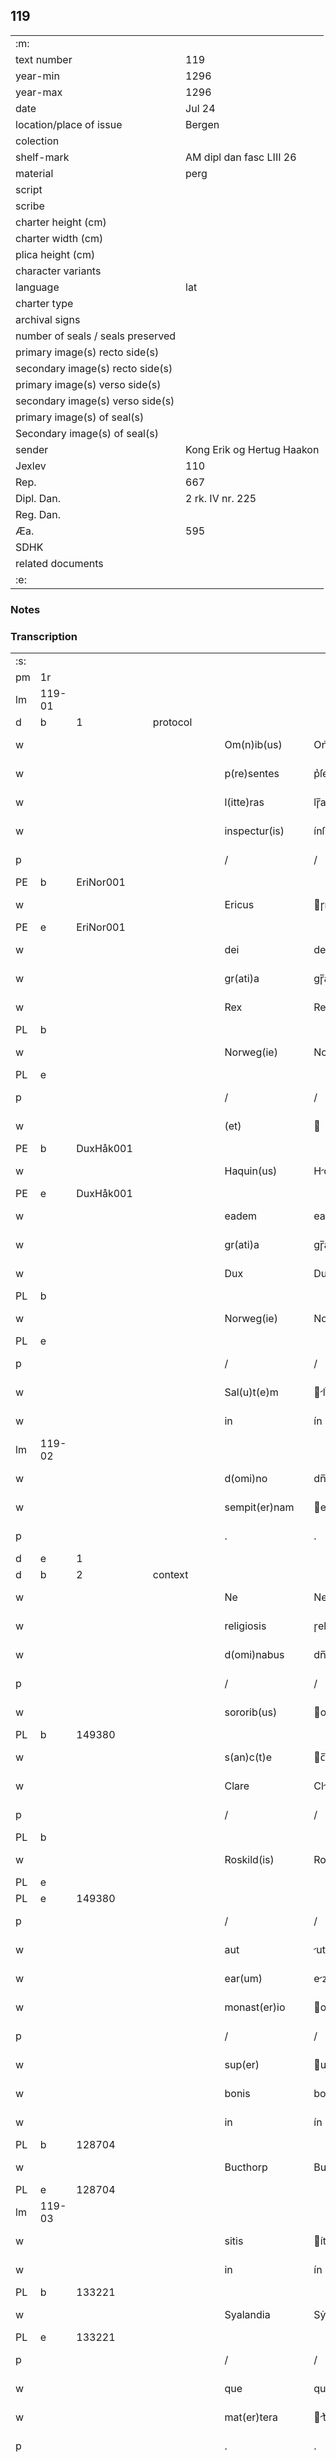 ** 119

| :m:                               |                            |
| text number                       | 119                        |
| year-min                          | 1296                       |
| year-max                          | 1296                       |
| date                              | Jul 24                     |
| location/place of issue           | Bergen                     |
| colection                         |                            |
| shelf-mark                        | AM dipl dan fasc LIII 26   |
| material                          | perg                       |
| script                            |                            |
| scribe                            |                            |
| charter height (cm)               |                            |
| charter width (cm)                |                            |
| plica height (cm)                 |                            |
| character variants                |                            |
| language                          | lat                        |
| charter type                      |                            |
| archival signs                    |                            |
| number of seals / seals preserved |                            |
| primary image(s) recto side(s)    |                            |
| secondary image(s) recto side(s)  |                            |
| primary image(s) verso side(s)    |                            |
| secondary image(s) verso side(s)  |                            |
| primary image(s) of seal(s)       |                            |
| Secondary image(s) of seal(s)     |                            |
| sender                            | Kong Erik og Hertug Haakon |
| Jexlev                            | 110                        |
| Rep.                              | 667                        |
| Dipl. Dan.                        | 2 rk. IV nr. 225           |
| Reg. Dan.                         |                            |
| Æa.                               | 595                        |
| SDHK                              |                            |
| related documents                 |                            |
| :e:                               |                            |

*** Notes


*** Transcription
| :s: |        |   |   |   |   |                  |            |   |   |   |   |     |   |   |   |               |          |          |  |    |    |    |    |
| pm  | 1r     |   |   |   |   |                  |            |   |   |   |   |     |   |   |   |               |          |          |  |    |    |    |    |
| lm  | 119-01 |   |   |   |   |                  |            |   |   |   |   |     |   |   |   |               |          |          |  |    |    |    |    |
| d   | b      | 1 |   | protocol |   |           |            |   |   |   |   |     |   |   |   |               |          |          |  |    |    |    |    |
| w   |        |   |   |   |   | Om(n)ib(us)      | Om̅ıbꝫ      |   |   |   |   | lat |   |   |   |        119-01 | 1:protocol |          |  |    |    |    |    |
| w   |        |   |   |   |   | p(re)sentes      | p͛ſente    |   |   |   |   | lat |   |   |   |        119-01 | 1:protocol |          |  |    |    |    |    |
| w   |        |   |   |   |   | l(itte)ras       | lɼ̅a       |   |   |   |   | lat |   |   |   |        119-01 | 1:protocol |          |  |    |    |    |    |
| w   |        |   |   |   |   | inspectur(is)    | ínſpeuɼ͛   |   |   |   |   | lat |   |   |   |        119-01 | 1:protocol |          |  |    |    |    |    |
| p   |        |   |   |   |   | /                | /          |   |   |   |   | lat |   |   |   |        119-01 | 1:protocol |          |  |    |    |    |    |
| PE  | b      | EriNor001  |   |   |   |                  |            |   |   |   |   |     |   |   |   |               |          |          |  |    468|    |    |    |
| w   |        |   |   |   |   | Ericus           | ɼícu     |   |   |   |   | lat |   |   |   |        119-01 | 1:protocol |          |  |468|    |    |    |
| PE  | e      | EriNor001  |   |   |   |                  |            |   |   |   |   |     |   |   |   |               |          |          |  |    468|    |    |    |
| w   |        |   |   |   |   | dei              | deí        |   |   |   |   | lat |   |   |   |        119-01 | 1:protocol |          |  |    |    |    |    |
| w   |        |   |   |   |   | gr(ati)a         | gɼ̅a        |   |   |   |   | lat |   |   |   |        119-01 | 1:protocol |          |  |    |    |    |    |
| w   |        |   |   |   |   | Rex              | Rex        |   |   |   |   | lat |   |   |   |        119-01 | 1:protocol |          |  |    |    |    |    |
| PL | b |    |   |   |   |                     |                  |   |   |   |                                 |     |   |   |   |               |          |          |  |    |    |    546|    |
| w   |        |   |   |   |   | Norweg(ie)       | Noꝛweg͛     |   |   |   |   | lat |   |   |   |        119-01 | 1:protocol |          |  |    |    |546|    |
| PL | e |    |   |   |   |                     |                  |   |   |   |                                 |     |   |   |   |               |          |          |  |    |    |    546|    |
| p   |        |   |   |   |   | /                | /          |   |   |   |   | lat |   |   |   |        119-01 | 1:protocol |          |  |    |    |    |    |
| w   |        |   |   |   |   | (et)             |           |   |   |   |   | lat |   |   |   |        119-01 | 1:protocol |          |  |    |    |    |    |
| PE  | b      | DuxHåk001  |   |   |   |                  |            |   |   |   |   |     |   |   |   |               |          |          |  |    469|    |    |    |
| w   |        |   |   |   |   | Haquin(us)       | Hquınꝰ    |   |   |   |   | lat |   |   |   |        119-01 | 1:protocol |          |  |469|    |    |    |
| PE  | e      | DuxHåk001  |   |   |   |                  |            |   |   |   |   |     |   |   |   |               |          |          |  |    469|    |    |    |
| w   |        |   |   |   |   | eadem            | eadem      |   |   |   |   | lat |   |   |   |        119-01 | 1:protocol |          |  |    |    |    |    |
| w   |        |   |   |   |   | gr(ati)a         | gɼ̅a        |   |   |   |   | lat |   |   |   |        119-01 | 1:protocol |          |  |    |    |    |    |
| w   |        |   |   |   |   | Dux              | Dux        |   |   |   |   | lat |   |   |   |        119-01 | 1:protocol |          |  |    |    |    |    |
| PL | b |    |   |   |   |                     |                  |   |   |   |                                 |     |   |   |   |               |          |          |  |    |    |    547|    |
| w   |        |   |   |   |   | Norweg(ie)       | Noꝛweg͛     |   |   |   |   | lat |   |   |   |        119-01 | 1:protocol |          |  |    |    |547|    |
| PL | e |    |   |   |   |                     |                  |   |   |   |                                 |     |   |   |   |               |          |          |  |    |    |    547|    |
| p   |        |   |   |   |   | /                | /          |   |   |   |   | lat |   |   |   |        119-01 | 1:protocol |          |  |    |    |    |    |
| w   |        |   |   |   |   | Sal(u)t(e)m      | lt̅m      |   |   |   |   | lat |   |   |   |        119-01 | 1:protocol |          |  |    |    |    |    |
| w   |        |   |   |   |   | in               | ín         |   |   |   |   | lat |   |   |   |        119-01 | 1:protocol |          |  |    |    |    |    |
| lm  | 119-02 |   |   |   |   |                  |            |   |   |   |   |     |   |   |   |               |          |          |  |    |    |    |    |
| w   |        |   |   |   |   | d(omi)no         | dn̅o        |   |   |   |   | lat |   |   |   |        119-02 | 1:protocol |          |  |    |    |    |    |
| w   |        |   |   |   |   | sempit(er)nam    | empıt͛nm  |   |   |   |   | lat |   |   |   |        119-02 | 1:protocol |          |  |    |    |    |    |
| p   |        |   |   |   |   | .                | .          |   |   |   |   | lat |   |   |   |        119-02 | 1:protocol |          |  |    |    |    |    |
| d   | e      | 1 |   |   |   |                  |            |   |   |   |   |     |   |   |   |               |          |          |  |    |    |    |    |
| d   | b      | 2 |   | context  |   |           |            |   |   |   |   |     |   |   |   |               |          |          |  |    |    |    |    |
| w   |        |   |   |   |   | Ne               | Ne         |   |   |   |   | lat |   |   |   |        119-02 | 2:context |          |  |    |    |    |    |
| w   |        |   |   |   |   | religiosis       | ɼelıgíoſı |   |   |   |   | lat |   |   |   |        119-02 | 2:context |          |  |    |    |    |    |
| w   |        |   |   |   |   | d(omi)nabus      | dn̅bu     |   |   |   |   | lat |   |   |   |        119-02 | 2:context |          |  |    |    |    |    |
| p   |        |   |   |   |   | /                | /          |   |   |   |   | lat |   |   |   |        119-02 | 2:context |          |  |    |    |    |    |
| w   |        |   |   |   |   | sororib(us)      | oꝛoꝛıbꝫ   |   |   |   |   | lat |   |   |   |        119-02 | 2:context |          |  |    |    |    |    |
| PL | b |    149380|   |   |   |                     |                  |   |   |   |                                 |     |   |   |   |               |          |          |  |    |    |    548|    |
| w   |        |   |   |   |   | s(an)c(t)e       | c̅e        |   |   |   |   | lat |   |   |   |        119-02 | 2:context |          |  |    |    |548|    |
| w   |        |   |   |   |   | Clare            | Clɼe      |   |   |   |   | lat |   |   |   |        119-02 | 2:context |          |  |    |    |548|    |
| p   |        |   |   |   |   | /                | /          |   |   |   |   | lat |   |   |   |        119-02 | 2:context |          |  |    |    |548|    |
| PL  | b      |   |   |   |   |                  |            |   |   |   |   |     |   |   |   |               |          |          |  |    |    |    |    2265|
| w   |        |   |   |   |   | Roskild(is)      | Roſkıl    |   |   |   |   | lat |   |   |   |        119-02 | 2:context |          |  |    |    |548|2265|
| PL  | e      |   |   |   |   |                  |            |   |   |   |   |     |   |   |   |               |          |          |  |    |    |    |    2265|
| PL  | e      |   149380|   |   |   |                  |            |   |   |   |   |     |   |   |   |               |          |          |  |    |    |    548|    |
| p   |        |   |   |   |   | /                | /          |   |   |   |   | lat |   |   |   |        119-02 | 2:context |          |  |    |    |    |    |
| w   |        |   |   |   |   | aut              | ut        |   |   |   |   | lat |   |   |   |        119-02 | 2:context |          |  |    |    |    |    |
| w   |        |   |   |   |   | ear(um)          | eꝝ        |   |   |   |   | lat |   |   |   |        119-02 | 2:context |          |  |    |    |    |    |
| w   |        |   |   |   |   | monast(er)io     | onﬅ͛ıo    |   |   |   |   | lat |   |   |   |        119-02 | 2:context |          |  |    |    |    |    |
| p   |        |   |   |   |   | /                | /          |   |   |   |   | lat |   |   |   |        119-02 | 2:context |          |  |    |    |    |    |
| w   |        |   |   |   |   | sup(er)          | up̲        |   |   |   |   | lat |   |   |   |        119-02 | 2:context |          |  |    |    |    |    |
| w   |        |   |   |   |   | bonis            | boní      |   |   |   |   | lat |   |   |   |        119-02 | 2:context |          |  |    |    |    |    |
| w   |        |   |   |   |   | in               | ín         |   |   |   |   | lat |   |   |   |        119-02 | 2:context |          |  |    |    |    |    |
| PL  | b      |   128704|   |   |   |                  |            |   |   |   |   |     |   |   |   |               |          |          |  |    |    |    549|    |
| w   |        |   |   |   |   | Bucthorp         | Bucthoꝛp   |   |   |   |   | dan |   |   |   |        119-02 | 2:context |          |  |    |    |549|    |
| PL  | e      |   128704|   |   |   |                  |            |   |   |   |   |     |   |   |   |               |          |          |  |    |    |    549|    |
| lm  | 119-03 |   |   |   |   |                  |            |   |   |   |   |     |   |   |   |               |          |          |  |    |    |    |    |
| w   |        |   |   |   |   | sitis            | ítí      |   |   |   |   | lat |   |   |   |        119-03 | 2:context |          |  |    |    |    |    |
| w   |        |   |   |   |   | in               | ín         |   |   |   |   | lat |   |   |   |        119-03 | 2:context |          |  |    |    |    |    |
| PL | b |    133221|   |   |   |                     |                  |   |   |   |                                 |     |   |   |   |               |          |          |  |    |    |    550|    |
| w   |        |   |   |   |   | Syalandia        | Sẏlndı  |   |   |   |   | lat |   |   |   |        119-03 | 2:context |          |  |    |    |550|    |
| PL | e |    133221|   |   |   |                     |                  |   |   |   |                                 |     |   |   |   |               |          |          |  |    |    |    550|    |
| p   |        |   |   |   |   | /                | /          |   |   |   |   | lat |   |   |   |        119-03 | 2:context |          |  |    |    |    |    |
| w   |        |   |   |   |   | que              | que        |   |   |   |   | lat |   |   |   |        119-03 | 2:context |          |  |    |    |    |    |
| w   |        |   |   |   |   | mat(er)tera      | t͛teɼ    |   |   |   |   | lat |   |   |   |        119-03 | 2:context |          |  |    |    |    |    |
| p   |        |   |   |   |   | .                | .          |   |   |   |   | lat |   |   |   |        119-03 | 2:context |          |  |    |    |    |    |
| w   |        |   |   |   |   | n(ost)ra         | nɼ̅a        |   |   |   |   | lat |   |   |   |        119-03 | 2:context |          |  |    |    |    |    |
| p   |        |   |   |   |   | /                | /          |   |   |   |   | lat |   |   |   |        119-03 | 2:context |          |  |    |    |    |    |
| w   |        |   |   |   |   | Domicella        | Domícell  |   |   |   |   | lat |   |   |   |        119-03 | 2:context |          |  |    |    |    |    |
| PE  | b      | AgnEri001  |   |   |   |                  |            |   |   |   |   |     |   |   |   |               |          |          |  |    470|    |    |    |
| w   |        |   |   |   |   | Agnes            | Agne      |   |   |   |   | lat |   |   |   |        119-03 | 2:context |          |  |470|    |    |    |
| PE  | e      | AgnEri001  |   |   |   |                  |            |   |   |   |   |     |   |   |   |               |          |          |  |    470|    |    |    |
| p   |        |   |   |   |   | /                | /          |   |   |   |   | lat |   |   |   |        119-03 | 2:context |          |  |    |    |    |    |
| w   |        |   |   |   |   | d(omi)ni         | dn̅ı        |   |   |   |   | lat |   |   |   |        119-03 | 2:context |          |  |    |    |    |    |
| PE  | b      | RexEri004  |   |   |   |                  |            |   |   |   |   |     |   |   |   |               |          |          |  |    471|    |    |    |
| w   |        |   |   |   |   | Erici            | ɼící      |   |   |   |   | lat |   |   |   |        119-03 | 2:context |          |  |471|    |    |    |
| PE  | e      | RexEri004  |   |   |   |                  |            |   |   |   |   |     |   |   |   |               |          |          |  |    471|    |    |    |
| w   |        |   |   |   |   | Regis            | Regí      |   |   |   |   | lat |   |   |   |        119-03 | 2:context |          |  |    |    |    |    |
| w   |        |   |   |   |   | Danor(um)        | Dnoꝝ      |   |   |   |   | lat |   |   |   |        119-03 | 2:context |          |  |    |    |    |    |
| w   |        |   |   |   |   | clare            | clɼe      |   |   |   |   | lat |   |   |   |        119-03 | 2:context |          |  |    |    |    |    |
| w   |        |   |   |   |   | memorie          | memoꝛıe    |   |   |   |   | lat |   |   |   |        119-03 | 2:context |          |  |    |    |    |    |
| w   |        |   |   |   |   | filia            | fılı      |   |   |   |   | lat |   |   |   |        119-03 | 2:context |          |  |    |    |    |    |
| p   |        |   |   |   |   | .                | .          |   |   |   |   | lat |   |   |   |        119-03 | 2:context |          |  |    |    |    |    |
| lm  | 119-04 |   |   |   |   |                  |            |   |   |   |   |     |   |   |   |               |          |          |  |    |    |    |    |
| w   |        |   |   |   |   | ip(s)is          | ıp̅ı       |   |   |   |   | lat |   |   |   |        119-04 | 2:context |          |  |    |    |    |    |
| w   |        |   |   |   |   | sororib(us)      | ſoꝛoꝛıbꝫ   |   |   |   |   | lat |   |   |   |        119-04 | 2:context |          |  |    |    |    |    |
| w   |        |   |   |   |   | (et)             |           |   |   |   |   | lat |   |   |   |        119-04 | 2:context |          |  |    |    |    |    |
| w   |        |   |   |   |   | ear(um)          | eꝝ        |   |   |   |   | lat |   |   |   |        119-04 | 2:context |          |  |    |    |    |    |
| w   |        |   |   |   |   | monast(er)io     | onﬅ͛ıo    |   |   |   |   | lat |   |   |   |        119-04 | 2:context |          |  |    |    |    |    |
| p   |        |   |   |   |   | /                | /          |   |   |   |   | lat |   |   |   |        119-04 | 2:context |          |  |    |    |    |    |
| w   |        |   |   |   |   | p(ro)            | ꝓ          |   |   |   |   | lat |   |   |   |        119-04 | 2:context |          |  |    |    |    |    |
| w   |        |   |   |   |   | a(n)i(m)e        | ı̅e        |   |   |   |   | lat |   |   |   |        119-04 | 2:context |          |  |    |    |    |    |
| w   |        |   |   |   |   | sue              | ue        |   |   |   |   | lat |   |   |   |        119-04 | 2:context |          |  |    |    |    |    |
| p   |        |   |   |   |   | /                | /          |   |   |   |   | lat |   |   |   |        119-04 | 2:context |          |  |    |    |    |    |
| w   |        |   |   |   |   | suor(um)q(ue)    | uoꝝqꝫ     |   |   |   |   | lat |   |   |   |        119-04 | 2:context |          |  |    |    |    |    |
| w   |        |   |   |   |   | p(ro)genitor(um) | ꝓgenítoꝝ   |   |   |   |   | lat |   |   |   |        119-04 | 2:context |          |  |    |    |    |    |
| p   |        |   |   |   |   | /                | /          |   |   |   |   | lat |   |   |   |        119-04 | 2:context |          |  |    |    |    |    |
| w   |        |   |   |   |   | remedio          | ɼemedío    |   |   |   |   | lat |   |   |   |        119-04 | 2:context |          |  |    |    |    |    |
| w   |        |   |   |   |   | contulit         | contulıt   |   |   |   |   | lat |   |   |   |        119-04 | 2:context |          |  |    |    |    |    |
| w   |        |   |   |   |   | (et)             |           |   |   |   |   | lat |   |   |   |        119-04 | 2:context |          |  |    |    |    |    |
| w   |        |   |   |   |   | p(er)            | p̲          |   |   |   |   | lat |   |   |   |        119-04 | 2:context |          |  |    |    |    |    |
| w   |        |   |   |   |   | scotac(i)o(n)em  | ſcotc̅oem  |   |   |   |   | lat |   |   |   |        119-04 | 2:context |          |  |    |    |    |    |
| w   |        |   |   |   |   | assignauit       | ſſıgnuít |   |   |   |   | lat |   |   |   |        119-04 | 2:context |          |  |    |    |    |    |
| p   |        |   |   |   |   | /                | /          |   |   |   |   | lat |   |   |   |        119-04 | 2:context |          |  |    |    |    |    |
| w   |        |   |   |   |   | iure             | íuɼe       |   |   |   |   | lat |   |   |   |        119-04 | 2:context |          |  |    |    |    |    |
| lm  | 119-05 |   |   |   |   |                  |            |   |   |   |   |     |   |   |   |               |          |          |  |    |    |    |    |
| w   |        |   |   |   |   | p(er)petuo       | p̲petuo     |   |   |   |   | lat |   |   |   |        119-05 | 2:context |          |  |    |    |    |    |
| w   |        |   |   |   |   | possidenda       | poſſıdend |   |   |   |   | lat |   |   |   |        119-05 | 2:context |          |  |    |    |    |    |
| p   |        |   |   |   |   | /                | /          |   |   |   |   | lat |   |   |   |        119-05 | 2:context |          |  |    |    |    |    |
| w   |        |   |   |   |   | possit           | poſſít     |   |   |   |   | lat |   |   |   |        119-05 | 2:context |          |  |    |    |    |    |
| w   |        |   |   |   |   | aliq(ua)         | alıq      |   |   |   |   | lat |   |   |   |        119-05 | 2:context |          |  |    |    |    |    |
| w   |        |   |   |   |   | calu(m)pnia      | clu̅pnı   |   |   |   |   | lat |   |   |   |        119-05 | 2:context |          |  |    |    |    |    |
| w   |        |   |   |   |   | p(er)            | p̲          |   |   |   |   | lat |   |   |   |        119-05 | 2:context |          |  |    |    |    |    |
| w   |        |   |   |   |   | n(ost)ros        | nɼ̅o       |   |   |   |   | lat |   |   |   |        119-05 | 2:context |          |  |    |    |    |    |
| w   |        |   |   |   |   | heredes          | heɼede    |   |   |   |   | lat |   |   |   |        119-05 | 2:context |          |  |    |    |    |    |
| p   |        |   |   |   |   | /                | /          |   |   |   |   | lat |   |   |   |        119-05 | 2:context |          |  |    |    |    |    |
| w   |        |   |   |   |   | successu         | ucceſſu   |   |   |   |   | lat |   |   |   |        119-05 | 2:context |          |  |    |    |    |    |
| w   |        |   |   |   |   | te(m)p(or)is     | te̅p̲í      |   |   |   |   | lat |   |   |   |        119-05 | 2:context |          |  |    |    |    |    |
| w   |        |   |   |   |   | suboriri         | uboꝛıɼí   |   |   |   |   | lat |   |   |   |        119-05 | 2:context |          |  |    |    |    |    |
| p   |        |   |   |   |   | /                | /          |   |   |   |   | lat |   |   |   |        119-05 | 2:context |          |  |    |    |    |    |
| w   |        |   |   |   |   | tenore           | tenoꝛe     |   |   |   |   | lat |   |   |   |        119-05 | 2:context |          |  |    |    |    |    |
| w   |        |   |   |   |   | p(re)senciu(m)   | p͛ſencıu̅    |   |   |   |   | lat |   |   |   |        119-05 | 2:context |          |  |    |    |    |    |
| w   |        |   |   |   |   | notu(m)          | notu̅       |   |   |   |   | lat |   |   |   |        119-05 | 2:context |          |  |    |    |    |    |
| w   |        |   |   |   |   | esse             | eſſe       |   |   |   |   | lat |   |   |   |        119-05 | 2:context |          |  |    |    |    |    |
| lm  | 119-06 |   |   |   |   |                  |            |   |   |   |   |     |   |   |   |               |          |          |  |    |    |    |    |
| w   |        |   |   |   |   | uolum(us)        | uolumꝰ     |   |   |   |   | lat |   |   |   |        119-06 | 2:context |          |  |    |    |    |    |
| w   |        |   |   |   |   | p(re)sentib(us)  | p͛ſentıbꝫ   |   |   |   |   | lat |   |   |   |        119-06 | 2:context |          |  |    |    |    |    |
| w   |        |   |   |   |   | (et)             |           |   |   |   |   | lat |   |   |   |        119-06 | 2:context |          |  |    |    |    |    |
| w   |        |   |   |   |   | futuris          | futuɼí    |   |   |   |   | lat |   |   |   |        119-06 | 2:context |          |  |    |    |    |    |
| p   |        |   |   |   |   | /                | /          |   |   |   |   | lat |   |   |   |        119-06 | 2:context |          |  |    |    |    |    |
| w   |        |   |   |   |   | nos              | no        |   |   |   |   | lat |   |   |   |        119-06 | 2:context |          |  |    |    |    |    |
| p   |        |   |   |   |   | /                | /          |   |   |   |   | lat |   |   |   |        119-06 | 2:context |          |  |    |    |    |    |
| w   |        |   |   |   |   | omni             | omní       |   |   |   |   | lat |   |   |   |        119-06 | 2:context |          |  |    |    |    |    |
| w   |        |   |   |   |   | iuri             | íuɼí       |   |   |   |   | lat |   |   |   |        119-06 | 2:context |          |  |    |    |    |    |
| p   |        |   |   |   |   | /                | /          |   |   |   |   | lat |   |   |   |        119-06 | 2:context |          |  |    |    |    |    |
| w   |        |   |   |   |   | q(uo)d           | q         |   |   |   |   | lat |   |   |   |        119-06 | 2:context |          |  |    |    |    |    |
| w   |        |   |   |   |   | nob(is)          | nob̅        |   |   |   |   | lat |   |   |   |        119-06 | 2:context |          |  |    |    |    |    |
| w   |        |   |   |   |   | in               | ín         |   |   |   |   | lat |   |   |   |        119-06 | 2:context |          |  |    |    |    |    |
| w   |        |   |   |   |   | eisdem           | eıſdem     |   |   |   |   | lat |   |   |   |        119-06 | 2:context |          |  |    |    |    |    |
| w   |        |   |   |   |   | bonis            | boní      |   |   |   |   | lat |   |   |   |        119-06 | 2:context |          |  |    |    |    |    |
| w   |        |   |   |   |   | posset           | poſſet     |   |   |   |   | lat |   |   |   |        119-06 | 2:context |          |  |    |    |    |    |
| w   |        |   |   |   |   | forsan           | foꝛſn     |   |   |   |   | lat |   |   |   |        119-06 | 2:context |          |  |    |    |    |    |
| w   |        |   |   |   |   | compet(er)e      | compet͛e    |   |   |   |   | lat |   |   |   |        119-06 | 2:context |          |  |    |    |    |    |
| p   |        |   |   |   |   | /                | /          |   |   |   |   | lat |   |   |   |        119-06 | 2:context |          |  |    |    |    |    |
| w   |        |   |   |   |   | renu(n)ciasse    | ɼenu̅cıſſe |   |   |   |   | lat |   |   |   |        119-06 | 2:context |          |  |    |    |    |    |
| w   |        |   |   |   |   | p(er)pe¦tuo      | p̲pe¦tuo    |   |   |   |   | lat |   |   |   | 119-06—119-07 | 2:context |          |  |    |    |    |    |
| w   |        |   |   |   |   | p(er)            | p̲          |   |   |   |   | lat |   |   |   |        119-07 | 2:context |          |  |    |    |    |    |
| w   |        |   |   |   |   | p(re)sentes      | p͛ſente    |   |   |   |   | lat |   |   |   |        119-07 | 2:context |          |  |    |    |    |    |
| p   |        |   |   |   |   | .                | .          |   |   |   |   | lat |   |   |   |        119-07 | 2:context |          |  |    |    |    |    |
| w   |        |   |   |   |   | Gratum           | Gɼtu     |   |   |   |   | lat |   |   |   |        119-07 | 2:context |          |  |    |    |    |    |
| w   |        |   |   |   |   | (et)             |           |   |   |   |   | lat |   |   |   |        119-07 | 2:context |          |  |    |    |    |    |
| w   |        |   |   |   |   | Ratum            | Rtum      |   |   |   |   | lat |   |   |   |        119-07 | 2:context |          |  |    |    |    |    |
| w   |        |   |   |   |   | h(ab)entes       | he̅nte     |   |   |   |   | lat |   |   |   |        119-07 | 2:context |          |  |    |    |    |    |
| p   |        |   |   |   |   | /                | /          |   |   |   |   | lat |   |   |   |        119-07 | 2:context |          |  |    |    |    |    |
| w   |        |   |   |   |   | quicq(ui)d       | quícqd    |   |   |   |   | lat |   |   |   |        119-07 | 2:context |          |  |    |    |    |    |
| w   |        |   |   |   |   | eadem            | edem      |   |   |   |   | lat |   |   |   |        119-07 | 2:context |          |  |    |    |    |    |
| w   |        |   |   |   |   | Domicella        | Domıcell  |   |   |   |   | lat |   |   |   |        119-07 | 2:context |          |  |    |    |    |    |
| p   |        |   |   |   |   | /                | /          |   |   |   |   | lat |   |   |   |        119-07 | 2:context |          |  |    |    |    |    |
| w   |        |   |   |   |   | fecerat          | feceɼt    |   |   |   |   | lat |   |   |   |        119-07 | 2:context |          |  |    |    |    |    |
| w   |        |   |   |   |   | in               | í         |   |   |   |   | lat |   |   |   |        119-07 | 2:context |          |  |    |    |    |    |
| w   |        |   |   |   |   | p(re)missis      | p͛mıſſí    |   |   |   |   | lat |   |   |   |        119-07 | 2:context |          |  |    |    |    |    |
| p   |        |   |   |   |   | .                | .          |   |   |   |   | lat |   |   |   |        119-07 | 2:context |          |  |    |    |    |    |
| d   | e      | 2 |   |   |   |                  |            |   |   |   |   |     |   |   |   |               |          |          |  |    |    |    |    |
| d   | b      | 3 |   | eschatocol |   |         |            |   |   |   |   |     |   |   |   |               |          |          |  |    |    |    |    |
| w   |        |   |   |   |   | In               | In         |   |   |   |   | lat |   |   |   |        119-07 | 3:eschatocol |          |  |    |    |    |    |
| w   |        |   |   |   |   | cui(us)          | cuıꝰ       |   |   |   |   | lat |   |   |   |        119-07 | 3:eschatocol |          |  |    |    |    |    |
| w   |        |   |   |   |   | rei              | ɼeí        |   |   |   |   | lat |   |   |   |        119-07 | 3:eschatocol |          |  |    |    |    |    |
| w   |        |   |   |   |   | testi¦moniu(m)   | teﬅí¦moníu̅ |   |   |   |   | lat |   |   |   | 119-07—119-08 | 3:eschatocol |          |  |    |    |    |    |
| p   |        |   |   |   |   | /                | /          |   |   |   |   | lat |   |   |   |        119-08 | 3:eschatocol |          |  |    |    |    |    |
| w   |        |   |   |   |   | p(re)sentes      | p͛ſente    |   |   |   |   | lat |   |   |   |        119-08 | 3:eschatocol |          |  |    |    |    |    |
| w   |        |   |   |   |   | l(itte)ras       | lɼ̅a       |   |   |   |   | lat |   |   |   |        119-08 | 3:eschatocol |          |  |    |    |    |    |
| p   |        |   |   |   |   | .                | .          |   |   |   |   | lat |   |   |   |        119-08 | 3:eschatocol |          |  |    |    |    |    |
| w   |        |   |   |   |   | sigillor(um)     | ıgılloꝝ   |   |   |   |   | lat |   |   |   |        119-08 | 3:eschatocol |          |  |    |    |    |    |
| w   |        |   |   |   |   | n(ost)ror(um)    | nɼ̅oꝝ       |   |   |   |   | lat |   |   |   |        119-08 | 3:eschatocol |          |  |    |    |    |    |
| w   |        |   |   |   |   | munimine         | munímíne   |   |   |   |   | lat |   |   |   |        119-08 | 3:eschatocol |          |  |    |    |    |    |
| p   |        |   |   |   |   | /                | /          |   |   |   |   | lat |   |   |   |        119-08 | 3:eschatocol |          |  |    |    |    |    |
| w   |        |   |   |   |   | fecim(us)        | fecımꝰ     |   |   |   |   | lat |   |   |   |        119-08 | 3:eschatocol |          |  |    |    |    |    |
| w   |        |   |   |   |   | roborari         | ɼoboꝛɼí   |   |   |   |   | lat |   |   |   |        119-08 | 3:eschatocol |          |  |    |    |    |    |
| p   |        |   |   |   |   | .                | .          |   |   |   |   | lat |   |   |   |        119-08 | 3:eschatocol |          |  |    |    |    |    |
| w   |        |   |   |   |   | Datu(m)          | Datu̅       |   |   |   |   | lat |   |   |   |        119-08 | 3:eschatocol |          |  |    |    |    |    |
| PL  | b      |   |   |   |   |                  |            |   |   |   |   |     |   |   |   |               |          |          |  |    |    |    551|    |
| w   |        |   |   |   |   | Berg(is)         | Beɼg͛       |   |   |   |   | lat |   |   |   |        119-08 | 3:eschatocol |          |  |    |    |551|    |
| PL  | e      |   |   |   |   |                  |            |   |   |   |   |     |   |   |   |               |          |          |  |    |    |    551|    |
| w   |        |   |   |   |   | in               | í         |   |   |   |   | lat |   |   |   |        119-08 | 3:eschatocol |          |  |    |    |    |    |
| w   |        |   |   |   |   | vigilia          | ỽıgılı    |   |   |   |   | lat |   |   |   |        119-08 | 3:eschatocol |          |  |    |    |    |    |
| w   |        |   |   |   |   | b(eat)i          | bı̅         |   |   |   |   | lat |   |   |   |        119-08 | 3:eschatocol |          |  |    |    |    |    |
| w   |        |   |   |   |   | Iacobi           | Icobı     |   |   |   |   | lat |   |   |   |        119-08 | 3:eschatocol |          |  |    |    |    |    |
| w   |        |   |   |   |   | Ap(osto)li       | pl̅ı       |   |   |   |   | lat |   |   |   |        119-08 | 3:eschatocol |          |  |    |    |    |    |
| p   |        |   |   |   |   | .                | .          |   |   |   |   | lat |   |   |   |        119-08 | 3:eschatocol |          |  |    |    |    |    |
| lm  | 119-09 |   |   |   |   |                  |            |   |   |   |   |     |   |   |   |               |          |          |  |    |    |    |    |
| w   |        |   |   |   |   | Anno             | Anno       |   |   |   |   | lat |   |   |   |        119-09 | 3:eschatocol |          |  |    |    |    |    |
| w   |        |   |   |   |   | d(omi)ni         | dn̅ı        |   |   |   |   | lat |   |   |   |        119-09 | 3:eschatocol |          |  |    |    |    |    |
| n   |        |   |   |   |   | mͦ                | ͦ          |   |   |   |   | lat |   |   |   |        119-09 | 3:eschatocol |          |  |    |    |    |    |
| n   |        |   |   |   |   | CCͦ               | CͦC         |   |   |   |   | lat |   |   |   |        119-09 | 3:eschatocol |          |  |    |    |    |    |
| w   |        |   |   |   |   | Νonagesimo       | Νongeſímo |   |   |   |   | lat |   |   |   |        119-09 | 3:eschatocol |          |  |    |    |    |    |
| w   |        |   |   |   |   | sexto            | exto      |   |   |   |   | lat |   |   |   |        119-09 | 3:eschatocol |          |  |    |    |    |    |
| p   |        |   |   |   |   | .                | .          |   |   |   |   | lat |   |   |   |        119-09 | 3:eschatocol |          |  |    |    |    |    |
| d   | e      | 3 |   |   |   |                  |            |   |   |   |   |     |   |   |   |               |          |          |  |    |    |    |    |
| :e: |        |   |   |   |   |                  |            |   |   |   |   |     |   |   |   |               |          |          |  |    |    |    |    |